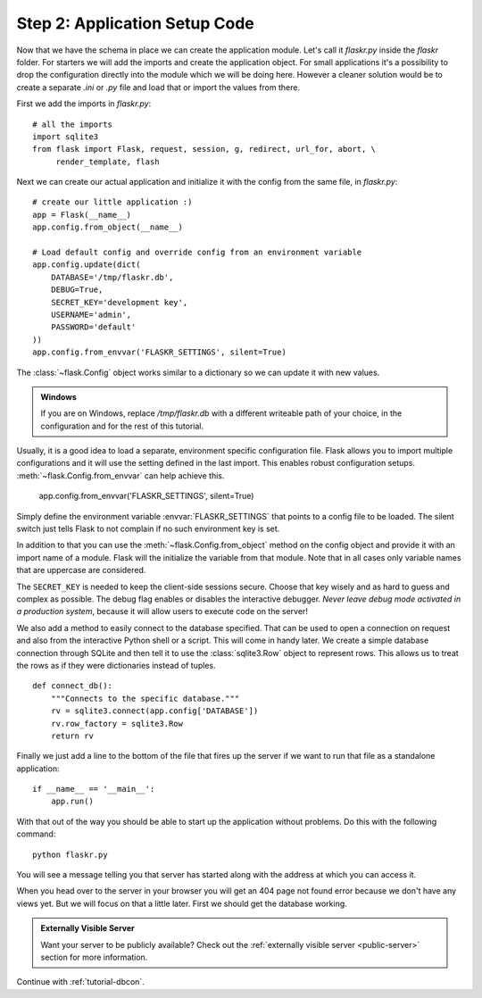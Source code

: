 .. _tutorial-setup:

Step 2: Application Setup Code
==============================

Now that we have the schema in place we can create the application module.
Let's call it `flaskr.py` inside the `flaskr` folder.  For starters we
will add the imports and create the application object.  For small
applications it's a possibility to drop the configuration directly into
the module which we will be doing here.  However a cleaner solution would
be to create a separate `.ini` or `.py` file and load that or import the
values from there.

First we add the imports in `flaskr.py`::

    # all the imports
    import sqlite3
    from flask import Flask, request, session, g, redirect, url_for, abort, \
         render_template, flash

Next we can create our actual application and initialize it with the
config from the same file, in `flaskr.py`::

    # create our little application :)
    app = Flask(__name__)
    app.config.from_object(__name__)

    # Load default config and override config from an environment variable
    app.config.update(dict(
        DATABASE='/tmp/flaskr.db',
        DEBUG=True,
        SECRET_KEY='development key',
        USERNAME='admin',
        PASSWORD='default'
    ))
    app.config.from_envvar('FLASKR_SETTINGS', silent=True)

The :class:`~flask.Config` object works similar to a dictionary so we
can update it with new values.

.. admonition:: Windows

    If you are on Windows, replace `/tmp/flaskr.db` with a different writeable
    path of your choice, in the configuration and for the rest of this
    tutorial.

Usually, it is a good idea to load a separate, environment specific
configuration file.  Flask allows you to import multiple configurations and it 
will use the setting defined in the last import. This enables robust 
configuration setups.  :meth:`~flask.Config.from_envvar` can help achieve this. 
    
    app.config.from_envvar('FLASKR_SETTINGS', silent=True)

Simply define the environment variable :envvar:`FLASKR_SETTINGS` that points to 
a config file to be loaded.  The silent switch just tells Flask to not complain 
if no such environment key is set.

In addition to that you can use the :meth:`~flask.Config.from_object`
method on the config object and provide it with an import name of a
module.  Flask will the initialize the variable from that module.  Note
that in all cases only variable names that are uppercase are considered.

The ``SECRET_KEY`` is needed to keep the client-side sessions secure.
Choose that key wisely and as hard to guess and complex as possible.  The
debug flag enables or disables the interactive debugger.  *Never leave
debug mode activated in a production system*, because it will allow users to
execute code on the server!

We also add a method to easily connect to the database specified.  That
can be used to open a connection on request and also from the interactive
Python shell or a script.  This will come in handy later.  We create a
simple database connection through SQLite and then tell it to use the
:class:`sqlite3.Row` object to represent rows.  This allows us to treat
the rows as if they were dictionaries instead of tuples.

::

    def connect_db():
        """Connects to the specific database."""
        rv = sqlite3.connect(app.config['DATABASE'])
        rv.row_factory = sqlite3.Row
        return rv

Finally we just add a line to the bottom of the file that fires up the
server if we want to run that file as a standalone application::

    if __name__ == '__main__':
        app.run()

With that out of the way you should be able to start up the application
without problems.  Do this with the following command::

   python flaskr.py

You will see a message telling you that server has started along with
the address at which you can access it.

When you head over to the server in your browser you will get an 404
page not found error because we don't have any views yet.  But we will
focus on that a little later.  First we should get the database working.

.. admonition:: Externally Visible Server

   Want your server to be publicly available?  Check out the
   :ref:`externally visible server <public-server>` section for more
   information.

Continue with :ref:`tutorial-dbcon`.

